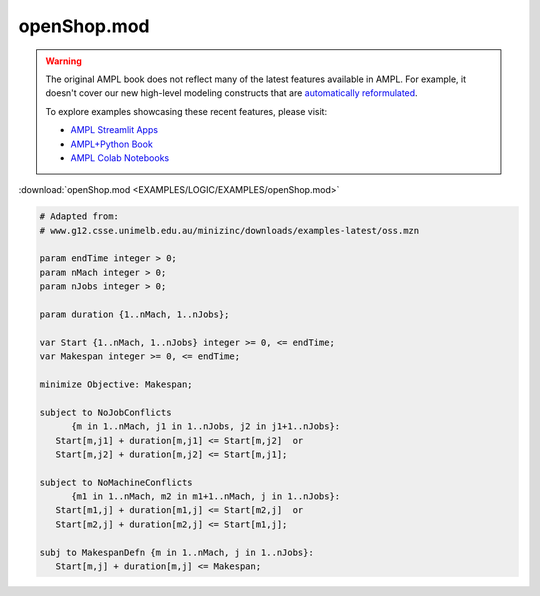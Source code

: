 openShop.mod
============


.. warning::
    The original AMPL book does not reflect many of the latest features available in AMPL.
    For example, it doesn't cover our new high-level modeling constructs that are `automatically reformulated <https://mp.ampl.com/model-guide.html>`_.

    
    To explore examples showcasing these recent features, please visit:

    - `AMPL Streamlit Apps <https://ampl.com/streamlit/>`__
    - `AMPL+Python Book <https://ampl.com/mo-book/>`__
    - `AMPL Colab Notebooks <https://ampl.com/colab/>`__

:download:`openShop.mod <EXAMPLES/LOGIC/EXAMPLES/openShop.mod>`

.. code-block:: ampl

    
    # Adapted from:
    # www.g12.csse.unimelb.edu.au/minizinc/downloads/examples-latest/oss.mzn
    
    param endTime integer > 0;
    param nMach integer > 0;
    param nJobs integer > 0;
    
    param duration {1..nMach, 1..nJobs};
    
    var Start {1..nMach, 1..nJobs} integer >= 0, <= endTime;
    var Makespan integer >= 0, <= endTime;
    
    minimize Objective: Makespan;
    
    subject to NoJobConflicts 
          {m in 1..nMach, j1 in 1..nJobs, j2 in j1+1..nJobs}:
       Start[m,j1] + duration[m,j1] <= Start[m,j2]  or
       Start[m,j2] + duration[m,j2] <= Start[m,j1];
    
    subject to NoMachineConflicts 
          {m1 in 1..nMach, m2 in m1+1..nMach, j in 1..nJobs}:
       Start[m1,j] + duration[m1,j] <= Start[m2,j]  or
       Start[m2,j] + duration[m2,j] <= Start[m1,j];
    
    subj to MakespanDefn {m in 1..nMach, j in 1..nJobs}:
       Start[m,j] + duration[m,j] <= Makespan;
